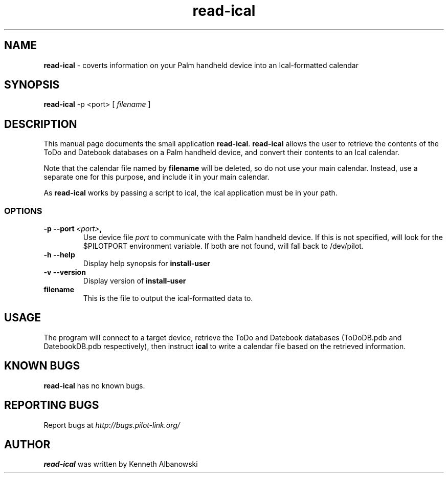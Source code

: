 .TH read-ical 1 "Palm Computing Device Tools" "Free Software Foundation" \" -*- nroff -*-
.SH NAME
.B read-ical 
\- coverts information on your Palm handheld device into an Ical-formatted
calendar

.SH SYNOPSIS
.B read-ical 
\-p <port> [
.IR filename
]

.SH DESCRIPTION
This manual page documents the small application
.BR read-ical .
.B read-ical
allows the user to retrieve the contents of the ToDo and Datebook databases
on a Palm handheld device, and convert their contents to an Ical calendar.

Note that the calendar file named by
.B filename
will be deleted, so do not use your main calendar. Instead, use
a separate one for this purpose, and include it in your main
calendar.

As 
.B read-ical 
works by passing a script to ical, the ical application must be in your path.

.SS OPTIONS
.TP
.BI \-p\ \--port\  <port> ,
Use device file
.I port
to communicate with the Palm handheld device. If this is not specified, will
look for the $PILOTPORT environment variable. If both are not found, will
fall back to /dev/pilot.
   
.TP
.BI \-h\ \--help\,   
Display help synopsis for
.B install-user

.TP
.BI \-v\ \--version\,
Display version of
.B install-user

.TP 
.BI filename
This is the file to output the ical-formatted data to.

.SH USAGE
The program will connect to a target device, retrieve the ToDo and Datebook 
databases (ToDoDB.pdb and DatebookDB.pdb respectively), then instruct
.B ical
to write a calendar file based on the retrieved information.

.SH KNOWN BUGS
.BR read-ical
has no known bugs.

.SH "REPORTING BUGS"
Report bugs at
.I http://bugs.pilot-link.org/

.SH AUTHOR
.B read-ical
was written by Kenneth Albanowski

